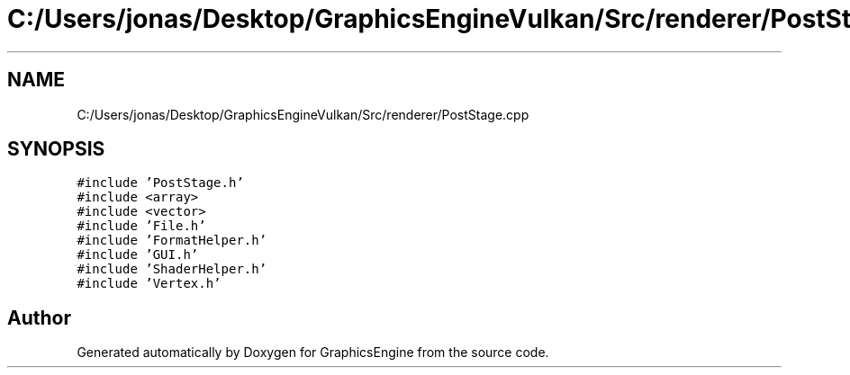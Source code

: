 .TH "C:/Users/jonas/Desktop/GraphicsEngineVulkan/Src/renderer/PostStage.cpp" 3 "Tue Jun 7 2022" "Version 1.9" "GraphicsEngine" \" -*- nroff -*-
.ad l
.nh
.SH NAME
C:/Users/jonas/Desktop/GraphicsEngineVulkan/Src/renderer/PostStage.cpp
.SH SYNOPSIS
.br
.PP
\fC#include 'PostStage\&.h'\fP
.br
\fC#include <array>\fP
.br
\fC#include <vector>\fP
.br
\fC#include 'File\&.h'\fP
.br
\fC#include 'FormatHelper\&.h'\fP
.br
\fC#include 'GUI\&.h'\fP
.br
\fC#include 'ShaderHelper\&.h'\fP
.br
\fC#include 'Vertex\&.h'\fP
.br

.SH "Author"
.PP 
Generated automatically by Doxygen for GraphicsEngine from the source code\&.
